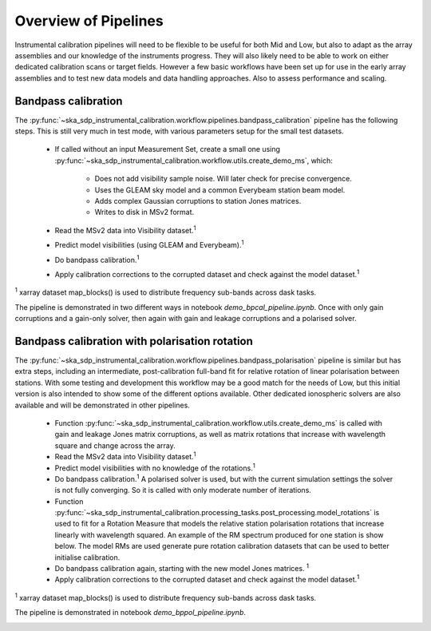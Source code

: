 Overview of Pipelines
=====================

Instrumental calibration pipelines will need to be flexible to be useful for
both Mid and Low, but also to adapt as the array assemblies and our knowledge
of the instruments progress. They will also likely need to be able to work on
either dedicated calibration scans or target fields. However a few basic
workflows have been set up for use in the early array assemblies and to test
new data models and data handling approaches. Also to assess performance and
scaling.

Bandpass calibration
--------------------

The
:py:func:`~ska_sdp_instrumental_calibration.workflow.pipelines.bandpass_calibration` pipeline has the following steps. This is still very much in test mode,
with various parameters setup for the small test datasets.

 * If called without an input Measurement Set, create a small one using
   :py:func:`~ska_sdp_instrumental_calibration.workflow.utils.create_demo_ms`,
   which:
    * Does not add visibility sample noise. Will later check for precise
      convergence.
    * Uses the GLEAM sky model and a common Everybeam station beam model.
    * Adds complex Gaussian corruptions to station Jones matrices.
    * Writes to disk in MSv2 format.

 * Read the MSv2 data into Visibility dataset.\ :sup:`1`
 * Predict model visibilities (using GLEAM and Everybeam).\ :sup:`1`
 * Do bandpass calibration.\ :sup:`1`
 * Apply calibration corrections to the corrupted dataset and check against
   the model dataset.\ :sup:`1`

\ :sup:`1` xarray dataset map_blocks() is used to distribute frequency
sub-bands across dask tasks.

The pipeline is demonstrated in two different ways in notebook
`demo_bpcal_pipeline.ipynb`. Once with only gain corruptions and a gain-only
solver, then again with gain and leakage corruptions and a polarised solver.

Bandpass calibration with polarisation rotation
-----------------------------------------------

The
:py:func:`~ska_sdp_instrumental_calibration.workflow.pipelines.bandpass_polarisation` pipeline is similar but has extra steps, including an intermediate,
post-calibration full-band fit for relative rotation of linear polarisation
between stations. With some testing and development this workflow may be a good
match for the needs of Low, but this initial version is also intended to show
some of the different options available. Other dedicated ionospheric solvers
are also available and will be demonstrated in other pipelines.

 * Function
   :py:func:`~ska_sdp_instrumental_calibration.workflow.utils.create_demo_ms`
   is called with gain and leakage Jones matrix corruptions, as well as
   matrix rotations that increase with wavelength square and change across the
   array.
 * Read the MSv2 data into Visibility dataset.\ :sup:`1`
 * Predict model visibilities with no knowledge of the rotations.\ :sup:`1`
 * Do bandpass calibration.\ :sup:`1` A polarised solver is used, but with the
   current simulation settings the solver is not fully converging. So it is
   called with only moderate number of iterations.
 * Function
   :py:func:`~ska_sdp_instrumental_calibration.processing_tasks.post_processing.model_rotations`
   is used to fit for a Rotation Measure that models the relative station
   polarisation rotations that increase linearly with wavelength squared.
   An example of the RM spectrum produced for one station is show below.
   The model RMs are used generate pure rotation calibration datasets that
   can be used to better initialise calibration.
 * Do bandpass calibration again, starting with the new model Jones matrices.
   \ :sup:`1`
 * Apply calibration corrections to the corrupted dataset and check against
   the model dataset.\ :sup:`1`

\ :sup:`1` xarray dataset map_blocks() is used to distribute frequency
sub-bands across dask tasks.

The pipeline is demonstrated in notebook `demo_bppol_pipeline.ipynb`.

.. image:: img/bppol_rm.png
